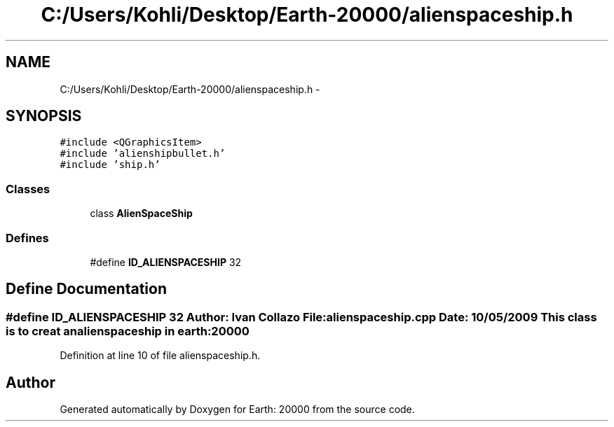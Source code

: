 .TH "C:/Users/Kohli/Desktop/Earth-20000/alienspaceship.h" 3 "4 Dec 2009" "Earth: 20000" \" -*- nroff -*-
.ad l
.nh
.SH NAME
C:/Users/Kohli/Desktop/Earth-20000/alienspaceship.h \- 
.SH SYNOPSIS
.br
.PP
\fC#include <QGraphicsItem>\fP
.br
\fC#include 'alienshipbullet.h'\fP
.br
\fC#include 'ship.h'\fP
.br

.SS "Classes"

.in +1c
.ti -1c
.RI "class \fBAlienSpaceShip\fP"
.br
.in -1c
.SS "Defines"

.in +1c
.ti -1c
.RI "#define \fBID_ALIENSPACESHIP\fP   32"
.br
.in -1c
.SH "Define Documentation"
.PP 
.SS "#define ID_ALIENSPACESHIP   32"Author: Ivan Collazo File: \fBalienspaceship.cpp\fP Date: 10/05/2009 This class is to creat an alienspaceship in earth:20000 
.PP
Definition at line 10 of file alienspaceship.h.
.SH "Author"
.PP 
Generated automatically by Doxygen for Earth: 20000 from the source code.

